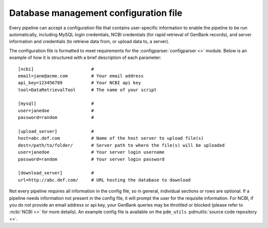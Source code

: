 .. _config_file:

Database management configuration file
======================================

Every pipeline can accept a configuration file that contains user-specific information to enable the pipeline to be run automatically, including MySQL login credentials, NCBI credentials (for rapid retrieval of GenBank records), and server information and credentials (to retrieve data from, or upload data to, a server).

The configuration file is formatted to meet requirements for the :configparser:`configparser <>` module. Below is an example of how it is structured with a brief description of each parameter::

    [ncbi]                      #
    email=jane@acme.com         # Your email address
    api_key=123456789           # Your NCBI api key
    tool=DataRetrievalTool      # The name of your script

    [mysql]                     #
    user=janedoe                #
    password=random             #

    [upload_server]             #
    host=abc.def.com            # Name of the host server to upload file(s)
    dest=/path/to/folder/       # Server path to where the file(s) will be uploaded
    user=janedoe                # Your server login username
    password=random             # Your server login password

    [download_server]           #
    url=http://abc.def.com/     # URL hosting the database to download


Not every pipeline requires all information in the config file, so in general, individual sections or rows are optional. If a pipeline needs information not present in the config file, it will prompt the user for the requisite information. For NCBI, if you do not provide an email address or api key, your GenBank queries may be throttled or blocked (please refer to :ncbi:`NCBI <>` for more details). An example config file is available on the ``pdm_utils`` :pdmutils:`source code repository <>`.
